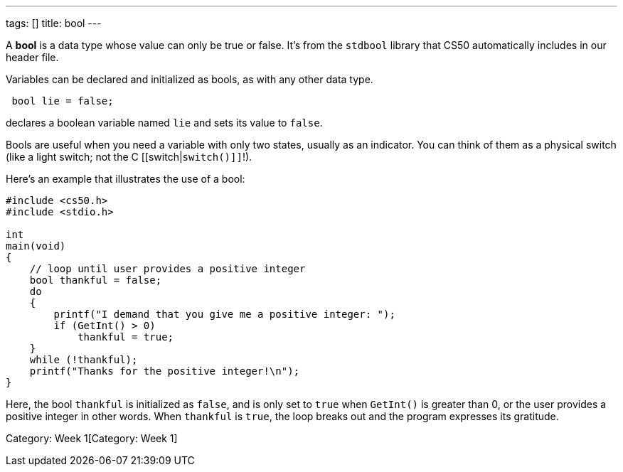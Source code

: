 ---
tags: []
title: bool
---

A *bool* is a data type whose value can only be true or false. It's from
the `stdbool` library that CS50 automatically includes in our header
file.

Variables can be declared and initialized as bools, as with any other
data type.

[code,c]
------------------
 bool lie = false;
------------------

declares a boolean variable named `lie` and sets its value to `false`.

Bools are useful when you need a variable with only two states, usually
as an indicator. You can think of them as a physical switch (like a
light switch; not the C [[switch|`switch()]]`!).

Here's an example that illustrates the use of a bool:

[code,c]
-----------------------------------------------------------------
#include <cs50.h>
#include <stdio.h>

int
main(void)
{
    // loop until user provides a positive integer
    bool thankful = false;
    do
    {
        printf("I demand that you give me a positive integer: ");
        if (GetInt() > 0)
            thankful = true;
    }
    while (!thankful);
    printf("Thanks for the positive integer!\n");
} 
-----------------------------------------------------------------

Here, the bool `thankful` is initialized as `false`, and is only set to
`true` when `GetInt()` is greater than 0, or the user provides a
positive integer in other words. When `thankful` is `true`, the loop
breaks out and the program expresses its gratitude.

Category: Week 1[Category: Week 1]
